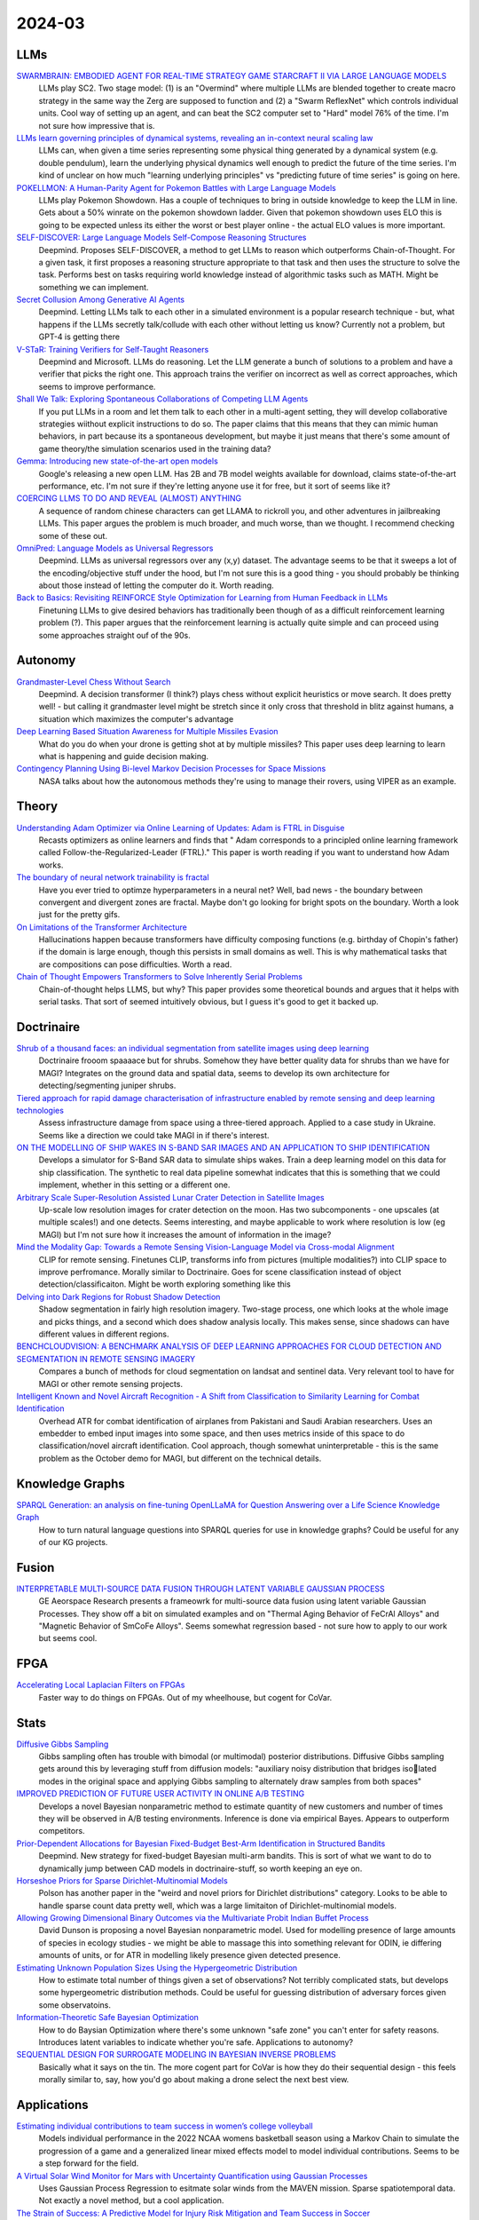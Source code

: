 
2024-03
=======

LLMs
----
`SWARMBRAIN: EMBODIED AGENT FOR REAL-TIME STRATEGY GAME STARCRAFT II VIA LARGE LANGUAGE MODELS <https://arxiv.org/pdf/2401.17749.pdf>`_
    LLMs play SC2.  Two stage model: (1) is an "Overmind" where multiple LLMs are blended together to create macro strategy in the same way the Zerg are supposed to function and (2) a "Swarm ReflexNet" which controls individual units.  Cool way of setting up an agent, and can beat the SC2 computer set to "Hard" model 76% of the time.  I'm not sure how impressive that is.  

`LLMs learn governing principles of dynamical systems, revealing an in-context neural scaling law <https://arxiv.org/pdf/2402.00795.pdf>`_
    LLMs can, when given a time series representing some physical thing generated by a dynamical system (e.g. double pendulum), learn the underlying physical dynamics well enough to predict the future of the time series.  I'm kind of unclear on how much "learning underlying principles" vs "predicting future of time series" is going on here.

`POKELLMON: A Human-Parity Agent for Pokemon Battles with Large Language Models <https://arxiv.org/pdf/2402.01118.pdf>`_
    LLMs play Pokemon Showdown.  Has a couple of techniques to bring in outside knowledge to keep the LLM in line.  Gets about a 50% winrate on the pokemon showdown ladder.  Given that pokemon showdown uses ELO this is going to be expected unless its either the worst or best player online - the actual ELO values is more important.

`SELF-DISCOVER: Large Language Models Self-Compose Reasoning Structures <https://arxiv.org/pdf/2402.03620.pdf>`_
    Deepmind.  Proposes SELF-DISCOVER, a method to get LLMs to reason which outperforms Chain-of-Thought.  For a given task, it first proposes a reasoning structure appropriate to that task and then uses the structure to solve the task.  Performs best on tasks requiring world knowledge instead of algorithmic tasks such as MATH.  Might be something we can implement.

`Secret Collusion Among Generative AI Agents <https://arxiv.org/pdf/2402.07510.pdf>`_
    Deepmind.  Letting LLMs talk to each other in a simulated environment is a popular research technique - but, what happens if the LLMs secretly talk/collude with each other without letting us know?  Currently not a problem, but GPT-4 is getting there

`V-STaR: Training Verifiers for Self-Taught Reasoners <https://arxiv.org/pdf/2402.06457.pdf>`_
    Deepmind and Microsoft.  LLMs do reasoning.  Let the LLM generate a bunch of solutions to a problem and have a verifier that picks the right one.  This approach trains the verifier on incorrect as well as correct approaches, which seems to improve performance.

`Shall We Talk: Exploring Spontaneous Collaborations of Competing LLM Agents <https://arxiv.org/pdf/2402.12327.pdf>`_
    If you put LLMs in a room and let them talk to each other in a multi-agent setting, they will develop collaborative strategies wiithout explicit instructions to do so.  The paper claims that this means that they can mimic human behaviors, in part because its a spontaneous development, but maybe it just means that there's some amount of game theory/the simulation scenarios used in the training data?

`Gemma: Introducing new state-of-the-art open models <https://blog.google/technology/developers/gemma-open-models/>`_
    Google's releasing a new open LLM.  Has 2B and 7B model weights available for download, claims state-of-the-art performance, etc.  I'm not sure if they're letting anyone use it for free, but it sort of seems like it?

`COERCING LLMS TO DO AND REVEAL (ALMOST) ANYTHING <https://arxiv.org/pdf/2402.14020.pdf>`_
    A sequence of random chinese characters can get LLAMA to rickroll you, and other adventures in jailbreaking LLMs.  This paper argues the problem is much broader, and much worse, than we thought.  I recommend checking some of these out.

`OmniPred: Language Models as Universal Regressors <https://arxiv.org/pdf/2402.14547.pdf>`_
    Deepmind.  LLMs as universal regressors over any (x,y) dataset.  The advantage seems to be that it sweeps a lot of the encoding/objective stuff under the hood, but I'm not sure this is a good thing - you should probably be thinking about those instead of letting the computer do it.  Worth reading.

`Back to Basics: Revisiting REINFORCE Style Optimization for Learning from Human Feedback in LLMs <2402.14740.pdf (arxiv.org)>`_
    Finetuning LLMs to give desired behaviors has traditionally been though of as a difficult reinforcement learning problem (?).  This paper argues that the reinforcement learning is actually quite simple and can proceed using some approaches straight ouf of the 90s.
    
Autonomy
--------
`Grandmaster-Level Chess Without Search <https://arxiv.org/pdf/2402.04494.pdf>`_
    Deepmind.  A decision transformer (I think?) plays chess without explicit heuristics or move search.  It does pretty well! - but calling it grandmaster level might be stretch since it only cross that threshold in blitz against humans, a situation which maximizes the computer's advantage

`Deep Learning Based Situation Awareness for Multiple Missiles Evasion <https://arxiv.org/pdf/2402.10101.pdf>`_
    What do you do when your drone is getting shot at by multiple missiles?  This paper uses deep learning to learn what is happening and guide decision making.

`Contingency Planning Using Bi-level Markov Decision Processes for Space Missions <https://arxiv.org/pdf/2402.16342.pdf>`_
    NASA talks about how the autonomous methods they're using to manage their rovers, using VIPER as an example.

Theory
------
`Understanding Adam Optimizer via Online Learning of Updates: Adam is FTRL in Disguise <2402.01567.pdf (arxiv.org)>`_
    Recasts optimizers as online learners and finds that " Adam corresponds to a principled online learning framework called Follow-the-Regularized-Leader (FTRL)."  This paper is worth reading if you want to understand how Adam works.

`The boundary of neural network trainability is fractal <2402.06184.pdf (arxiv.org)>`_
    Have you ever tried to optimze hyperparameters in a neural net?  Well, bad news - the boundary between convergent and divergent zones are fractal.  Maybe don't go looking for bright spots on the boundary.  Worth a look just for the pretty gifs.

`On Limitations of the Transformer Architecture <https://arxiv.org/pdf/2402.08164.pdf>`_
    Hallucinations happen because transformers have difficulty composing functions (e.g.  birthday of Chopin's father) if the domain is large enough, though this persists in small domains as well.  This is why mathematical tasks that are compositions can pose difficulties.  Worth a read.

`Chain of Thought Empowers Transformers to Solve Inherently Serial Problems <https://arxiv.org/pdf/2402.12875.pdf>`_
    Chain-of-thought helps LLMS, but why?  This paper provides some theoretical bounds and argues that it helps with serial tasks.  That sort of seemed intuitively obvious, but I guess it's good to get it backed up.  

Doctrinaire
-----------
`Shrub of a thousand faces: an individual segmentation from satellite images using deep learning <https://arxiv.org/pdf/2401.17985.pdf>`_
    Doctrinaire frooom spaaaace but for shrubs.  Somehow they have better quality data for shrubs than we have for MAGI?  Integrates on the ground data and spatial data, seems to develop its own architecture for detecting/segmenting juniper shrubs.  

`Tiered approach for rapid damage characterisation of infrastructure enabled by remote sensing and deep learning technologies <https://arxiv.org/ftp/arxiv/papers/2401/2401.17759.pdf>`_
    Assess infrastructure damage from space using a three-tiered approach.  Applied to a case study in Ukraine.  Seems like a direction we could take MAGI in if there's interest.

`ON THE MODELLING OF SHIP WAKES IN S-BAND SAR IMAGES AND AN APPLICATION TO SHIP IDENTIFICATION <https://arxiv.org/pdf/2402.04066.pdf>`_
    Develops a simulator for S-Band SAR data to simulate ships wakes.  Train a deep learning model on this data for ship classification.  The synthetic to real data pipeline somewhat indicates that this is something that we could implement, whether in this setting or a different one. 

`Arbitrary Scale Super-Resolution Assisted Lunar Crater Detection in Satellite Images <https://arxiv.org/pdf/2402.05068.pdf>`_
    Up-scale low resolution images for crater detection on the moon.  Has two subcomponents - one upscales (at multiple scales!) and one detects.  Seems interesting, and maybe applicable to work where resolution is low (eg MAGI) but I'm not sure how it increases the amount of information in the image?

`Mind the Modality Gap: Towards a Remote Sensing Vision-Language Model via Cross-modal Alignment <https://arxiv.org/pdf/2402.09816.pdf>`_
    CLIP for remote sensing. Finetunes CLIP, transforms info from pictures (multiple modalities?) into CLIP space to improve perfromance.  Morally similar to Doctrinaire.  Goes for scene classification instead of object detection/classificaiton. Might be worth exploring something like this

`Delving into Dark Regions for Robust Shadow Detection <https://arxiv.org/pdf/2402.13631.pdf>`_
    Shadow segmentation in fairly high resolution imagery.  Two-stage process, one which looks at the whole image and picks things, and a second which does shadow analysis locally.  This makes sense, since shadows can have different values in different regions.

`BENCHCLOUDVISION: A BENCHMARK ANALYSIS OF DEEP LEARNING APPROACHES FOR CLOUD DETECTION AND SEGMENTATION IN REMOTE SENSING IMAGERY <https://arxiv.org/pdf/2402.13918.pdf>`_
    Compares a bunch of methods for cloud segmentation on landsat and sentinel data.  Very relevant tool to have for MAGI or other remote sensing projects.

`Intelligent Known and Novel Aircraft Recognition - A Shift from Classification to Similarity Learning for Combat Identification <https://arxiv.org/pdf/2402.16486.pdf>`_
    Overhead ATR for combat identification of airplanes from Pakistani and Saudi Arabian researchers.  Uses an embedder to embed input images into some space, and then uses metrics inside of this space to do classification/novel aircraft identification.  Cool approach, though somewhat uninterpretable - this is the same problem as the October demo for MAGI, but different on the technical details.

Knowledge Graphs
----------------
`SPARQL Generation: an analysis on fine-tuning OpenLLaMA for Question Answering over a Life Science Knowledge Graph <https://arxiv.org/pdf/2402.04627.pdf>`_
    How to turn natural language questions into SPARQL queries for use in knowledge graphs?  Could be useful for any of our KG projects.

Fusion
------
`INTERPRETABLE MULTI-SOURCE DATA FUSION THROUGH LATENT VARIABLE GAUSSIAN PROCESS <https://arxiv.org/pdf/2402.04146.pdf>`_
    GE Aeorspace Research presents a frameowrk for multi-source data fusion using latent variable Gaussian Processes.  They show off a bit on simulated examples and on "Thermal Aging Behavior of FeCrAl Alloys" and "Magnetic Behavior of SmCoFe Alloys".  Seems somewhat regression based - not sure how to apply to our work but seems cool.   

FPGA
----
`Accelerating Local Laplacian Filters on FPGAs <https://arxiv.org/pdf/2402.12407.pdf>`_
    Faster way to do things on FPGAs.  Out of my wheelhouse, but cogent for CoVar.

Stats
-----
`Diffusive Gibbs Sampling <https://arxiv.org/pdf/2402.03008.pdf>`_
    Gibbs sampling often has trouble with bimodal (or multimodal) posterior distributions.  Diffusive Gibbs sampling gets around this by leveraging stuff from diffusion models: "auxiliary noisy distribution that bridges isolated modes in the original space and applying Gibbs sampling to alternately draw samples from both spaces"

`IMPROVED PREDICTION OF FUTURE USER ACTIVITY IN ONLINE A/B TESTING <https://arxiv.org/pdf/2402.03231.pdf>`_
    Develops a novel Bayesian nonparametric method to estimate quantity of new customers and number of times they will be observed in A/B testing environments.  Inference is done via empirical Bayes.  Appears to outperform competitors.

`Prior-Dependent Allocations for Bayesian Fixed-Budget Best-Arm Identification in Structured Bandits <https://arxiv.org/pdf/2402.05878.pdf>`_
    Deepmind. New strategy for fixed-budget Bayesian multi-arm bandits.  This is sort of what we want to do to dynamically jump between CAD models in doctrinaire-stuff, so worth keeping an eye on.  

`Horseshoe Priors for Sparse Dirichlet-Multinomial Models <https://arxiv.org/pdf/2402.09583.pdf>`_
    Polson has another paper in the "weird and novel priors for Dirichlet distributions" category.  Looks to be able to handle sparse count data pretty well, which was a large limitaiton of Dirichlet-multinomial models.

`Allowing Growing Dimensional Binary Outcomes via the Multivariate Probit Indian Buffet Process <https://arxiv.org/pdf/2402.13384.pdf>`_
    David Dunson is proposing a novel Bayesian nonparametric model.  Used for modelling presence of large amounts of species in ecology studies - we might be able to massage this into something relevant for ODIN, ie differing amounts of units, or for ATR in modelling likely presence given detected presence.

`Estimating Unknown Population Sizes Using the Hypergeometric Distribution <https://arxiv.org/pdf/2402.14220.pdf>`_
    How to estimate total number of things given a set of observations? Not terribly complicated stats, but develops some hypergeometric distribution methods.  Could be useful for guessing distribution of adversary forces given some observatoins.

`Information-Theoretic Safe Bayesian Optimization <https://arxiv.org/pdf/2402.15347.pdf>`_
    How to do Baysian Optimization where there's some unknown "safe zone" you can't enter for safety reasons.  Introduces latent variables to indicate whether you're safe.  Applications to autonomy?

`SEQUENTIAL DESIGN FOR SURROGATE MODELING IN BAYESIAN INVERSE PROBLEMS <https://arxiv.org/pdf/2402.16520.pdf>`_
    Basically what it says on the tin.  The more cogent part for CoVar is how they do their sequential design - this feels morally similar to, say, how you'd go about making a drone select the next best view.

Applications
---------

`Estimating individual contributions to team success in women’s college volleyball <https://arxiv.org/pdf/2402.01083.pdf>`_
    Models individual performance in the 2022 NCAA womens basketball season using a Markov Chain to simulate the progression of a game and a generalized linear mixed effects model to model individual contributions.  Seems to be a step forward for the field. 

`A Virtual Solar Wind Monitor for Mars with Uncertainty Quantification using Gaussian Processes <https://arxiv.org/pdf/2402.01932.pdf>`_
    Uses Gaussian Process Regression to esitmate solar winds from the MAVEN mission.  Sparse spatiotemporal data.  Not exactly a novel method, but a cool application.

`The Strain of Success: A Predictive Model for Injury Risk Mitigation and Team Success in Soccer <https://arxiv.org/ftp/arxiv/papers/2402/2402.04898.pdf>`_
    When should soccer players play and when should they sit?  This paper implements a Markov Decision Process which balances risk of injury vs win probability for all of its players.  Cool stats, but maybe there's some ethical questions floating around here about what to leave to computers

Position Papers
---------------
`Position Paper: Bayesian Deep Learning in the Age of Large-Scale AI <https://arxiv.org/pdf/2402.00809.pdf>`_
    20(ish) authors, including Yee Whye Teh, think that Bayesian deep learning has great potential to solve a diverse array of problems, particularly in combination with foundation models.  Seems more like a "work needs to be done, but if its done there's a lot of potential" than "this is ready to go off the shelf".  Worth keeping an eye on the field.

`Mission Critical – Satellite Data is a Distinct Modality in Machine Learning <Mission Critical – Satellite Data is a Distinct Modality in Machine Learning (arxiv.org)>`_
    Position paper with some names from big universities/companies arguing that satellite data is a domain unto itself deserving of its own techniques and methods.  This tracks with what we've been doing on MAGI, but maybe points to growing interest from academia/industry

`Position Paper: Challenges and Opportunities in Topological Deep Learning <https://arxiv.org/pdf/2402.08871.pdf>`_
    Position paper on Topological Deep Learning.  Could be useful for anything involving CAD models/object estimation.  Good resource if you're interested in the field.
    
Datasets
---------
`Vehicle Perception from Satellite <https://arxiv.org/pdf/2402.00703.pdf>`_
    New dataset for vehicle detection from satellites just dropped.  408 videos with 9296 images for a total of 128,801 vehicles.  

`UAV-Rain1k: A Benchmark for Raindrop Removal from UAV Aerial Imagery <2402.05773.pdf (arxiv.org)>`_
    Raindrops stuck on your UAV's camera?  This paper has a method to remove it - and a public dataset.  Seems to be mostly synthetic. 

`Physics Informed and Data Driven Simulation of Underwater Images via Residual Learning  <2402.05281.pdf (arxiv.org)>`_
    Propose a deep-learning model to simulate effects of underwater imagery.  Basically a "filter" to add to existing imagery.  Has a publicly available dataset.

`MAJOR TOM: EXPANDABLE DATASETS FOR EARTH OBSERVATION <https://arxiv.org/pdf/2402.12095.pdf>`_
    European Space Agency. A framework for molding multiple EO remote sensing datasets together.  Kind of similar to cvr grid.  Will release when paper is accepted, they promise.

`Landmark Stereo Dataset for Landmark Recognition and Moving Node Localization in a Non-GPS Battlefield Environment <2402.12320.pdf (arxiv.org)>`_
    Out of Mizzou - are these the UAS people?  Proposes using a "landmark anchor node" to locate soldiers on the battlefield.  Has a dataset and a method.  Not publicly available?

`Measuring Multimodal Mathematical Reasoning with MATH-Vision Dataset <https://arxiv.org/pdf/2402.14804.pdf>`_
    LLMs were getting too good at existing math datasets, so these authors proposed a new one which includes more diverse problem types.  LLMs do a lot worse on this one.

`MTARSI <https://github.com/PremaKathiresanVasagam/MTARSI>`_
    Overhead ATR pictures of planes
